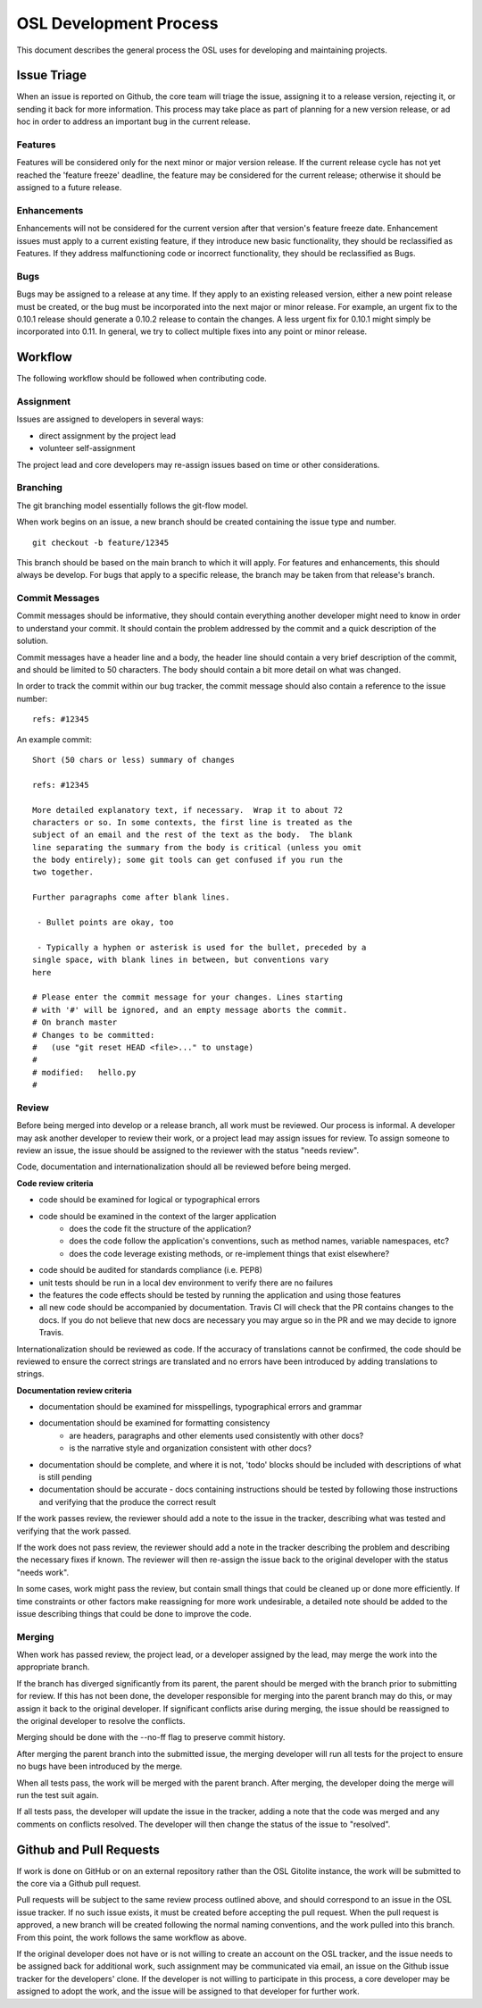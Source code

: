 .. _process:

=======================
OSL Development Process
=======================

This document describes the general process the OSL uses for developing and maintaining projects.

Issue Triage
------------

When an issue is reported on Github, the core team will triage the issue, assigning it to a release version, rejecting it, or sending it back for more information. This process may take place as part of planning for a new version release, or ad hoc in order to address an important bug in the current release.

Features
~~~~~~~~

Features will be considered only for the next minor or major version release. If the current release cycle has not yet reached the 'feature freeze' deadline, the feature may be considered for the current release; otherwise it should be assigned to a future release.

Enhancements
~~~~~~~~~~~~

Enhancements will not be considered for the current version after that version's feature freeze date. Enhancement issues must apply to a current existing feature, if they introduce new basic functionality, they should be reclassified as Features. If they address malfunctioning code or incorrect functionality, they should be reclassified as Bugs.

Bugs
~~~~

Bugs may be assigned to a release at any time. If they apply to an existing released version, either a new point release must be created, or the bug must be incorporated into the next major or minor release. For example, an urgent fix to the 0.10.1 release should generate a 0.10.2 release to contain the changes. A less urgent fix for 0.10.1 might simply be incorporated into 0.11. In general, we try to collect multiple fixes into any point or minor release.


Workflow
--------

The following workflow should be followed when contributing code.

Assignment
~~~~~~~~~~

Issues are assigned to developers in several ways:

- direct assignment by the project lead
- volunteer self-assignment

The project lead and core developers may re-assign issues based on time or other considerations.


Branching
~~~~~~~~~

The git branching model essentially follows the git-flow model.

.. todo::
	git-flow details

When work begins on an issue, a new branch should be created containing the issue type and number.

::

	git checkout -b feature/12345

This branch should be based on the main branch to which it will apply. For features and enhancements, this should always be develop. For bugs that apply to a specific release, the branch may be taken from that release's branch.


Commit Messages
~~~~~~~~~~~~~~~

Commit messages should be informative, they should contain everything another developer might need to know in order to understand your commit. It should contain the problem addressed by the commit and a quick description of the solution.

Commit messages have a header line and a body, the header line should contain a very brief description of the commit, and should be limited to 50 characters. The body should contain a bit more detail on what was changed.

In order to track the commit within our bug tracker, the commit message should also contain a reference to the issue number:

::

	refs: #12345

An example commit:

::

	Short (50 chars or less) summary of changes

	refs: #12345

	More detailed explanatory text, if necessary.  Wrap it to about 72
	characters or so. In some contexts, the first line is treated as the
	subject of an email and the rest of the text as the body.  The blank
	line separating the summary from the body is critical (unless you omit
	the body entirely); some git tools can get confused if you run the
	two together.

	Further paragraphs come after blank lines.

 	 - Bullet points are okay, too

 	 - Typically a hyphen or asterisk is used for the bullet, preceded by a
   	single space, with blank lines in between, but conventions vary
   	here

	# Please enter the commit message for your changes. Lines starting
	# with '#' will be ignored, and an empty message aborts the commit.
	# On branch master
	# Changes to be committed:
	#   (use "git reset HEAD <file>..." to unstage)
	#
	# modified:   hello.py
	#


Review
~~~~~~

Before being merged into develop or a release branch, all work must be reviewed. Our process is informal. A developer may ask another developer to review their work, or a project lead may assign issues for review. To assign someone to review an issue, the issue should be assigned to the reviewer with the status "needs review".

Code, documentation and internationalization should all be reviewed before being merged.

**Code review criteria**

- code should be examined for logical or typographical errors
- code should be examined in the context of the larger application
	- does the code fit the structure of the application?
	- does the code follow the application's conventions, such as method names, variable namespaces, etc?
	- does the code leverage existing methods, or re-implement things that exist elsewhere?
- code should be audited for standards compliance (i.e. PEP8)
- unit tests should be run in a local dev environment to verify there are no failures
- the features the code effects should be tested by running the application and using those features
- all new code should be accompanied by documentation. Travis CI will check
  that the PR contains changes to the docs. If you do not believe that new docs
  are necessary you may argue so in the PR and we may decide to ignore Travis.


Internationalization should be reviewed as code. If the accuracy of translations cannot be confirmed, the code should be reviewed to ensure the correct strings are translated and no errors have been introduced by adding translations to strings.

**Documentation review criteria**

- documentation should be examined for misspellings, typographical errors and grammar
- documentation should be examined for formatting consistency
	- are headers, paragraphs and other elements used consistently with other docs?
	- is the narrative style and organization consistent with other docs?
- documentation should be complete, and where it is not, 'todo' blocks should be included with descriptions of what is still pending
- documentation should be accurate - docs containing instructions should be tested by following those instructions and verifying that the produce the correct result


If the work passes review, the reviewer should add a note to the issue in the tracker, describing what was tested and verifying that the work passed.

If the work does not pass review, the reviewer should add a note in the tracker describing the problem and describing the necessary fixes if known. The reviewer will then re-assign the issue back to the original developer with the status "needs work".

In some cases, work might pass the review, but contain small things that could be cleaned up or done more efficiently. If time constraints or other factors make reassigning for more work undesirable, a detailed note should be added to the issue describing things that could be done to improve the code.


Merging
~~~~~~~

When work has passed review, the project lead, or a developer assigned by the lead, may merge the work into the appropriate branch.

If the branch has diverged significantly from its parent, the parent should be merged with the branch prior to submitting for review. If this has not been done, the developer responsible for merging into the parent branch may do this, or may assign it back to the original developer. If significant conflicts arise during merging, the issue should be reassigned to the original developer to resolve the conflicts.

Merging should be done with the --no-ff flag to preserve commit history.

After merging the parent branch into the submitted issue, the merging developer will run all tests for the project to ensure no bugs have been introduced by the merge.

When all tests pass, the work will be merged with the parent branch. After merging, the developer doing the merge will run the test suit again.

If all tests pass, the developer will update the issue in the tracker, adding a note that the code was merged and any comments on conflicts resolved. The developer will then change the status of the issue to "resolved".


Github and Pull Requests
------------------------

If work is done on GitHub or on an external repository rather than the OSL Gitolite instance, the work will be submitted to the core via a Github pull request.

Pull requests will be subject to the same review process outlined above, and should correspond to an issue in the OSL issue tracker. If no such issue exists, it must be created before accepting the pull request. When the pull request is approved, a new branch will be created following the normal naming conventions, and the work pulled into this branch. From this point, the work follows the same workflow as above.

If the original developer does not have or is not willing to create an account on the OSL tracker, and the issue needs to be assigned back for additional work, such assignment may be communicated via email, an issue on the Github issue tracker for the developers' clone. If the developer is not willing to participate in this process, a core developer may be assigned to adopt the work, and the issue will be assigned to that developer for further work.
